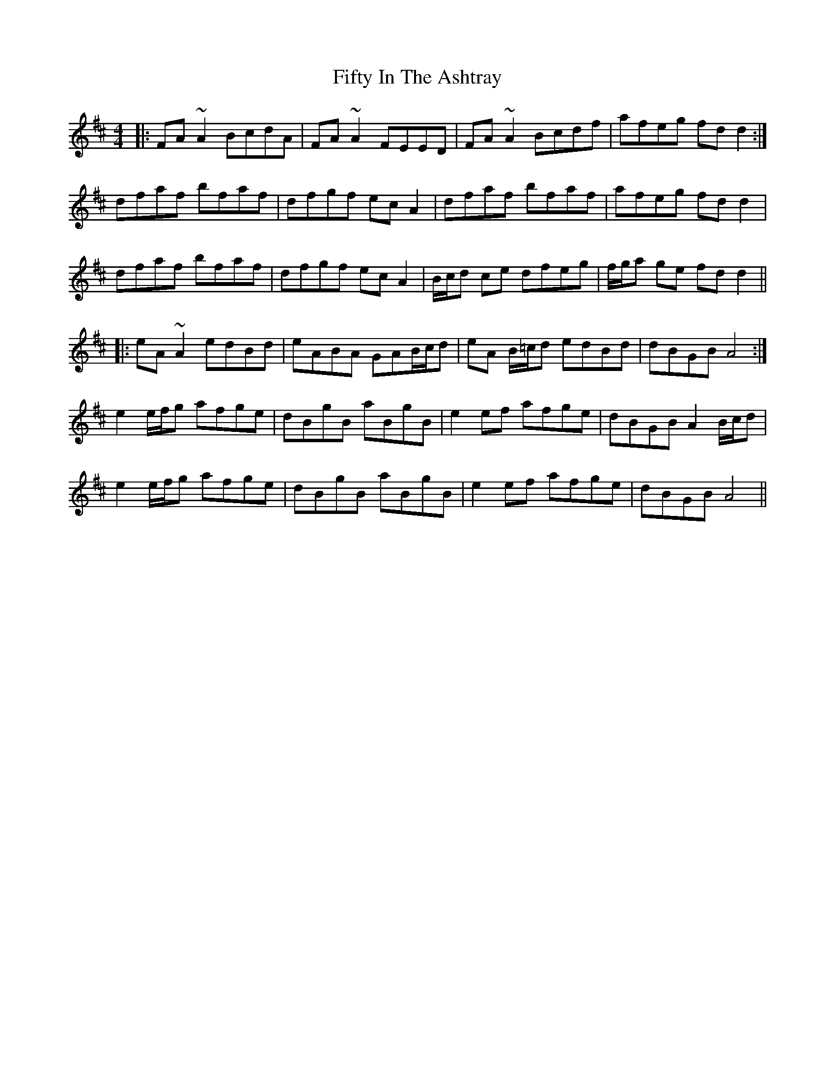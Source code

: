 X: 13001
T: Fifty In The Ashtray
R: reel
M: 4/4
K: Dmajor
|:FA~A2 BcdA|FA~A2 FEED|FA~A2 Bcdf|afeg fdd2:|
dfaf bfaf|dfgf ecA2|dfaf bfaf|afeg fdd2|
dfaf bfaf|dfgf ecA2|B/c/d ce dfeg|f/g/a ge fd d2||
|:eA~A2 edBd|eABA GAB/c/d|eA B/=c/d edBd|dBGB A4:|
e2 e/f/g afge|dBgB aBgB|e2 ef afge|dBGB A2 B/c/d|
e2 e/f/g afge|dBgB aBgB|e2 ef afge|dBGB A4||

